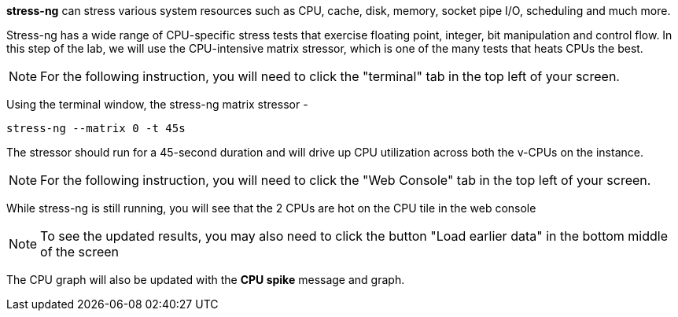 *stress-ng* can stress various system resources such as CPU, cache,
disk, memory, socket pipe I/O, scheduling and much more.

Stress-ng has a wide range of CPU-specific stress tests that exercise
floating point, integer, bit manipulation and control flow. In this step
of the lab, we will use the CPU-intensive matrix stressor, which is one
of the many tests that heats CPUs the best.

NOTE: For the following instruction, you will need to click the "terminal" tab in the top left of your screen.

Using the terminal window, the stress-ng matrix stressor -

....
stress-ng --matrix 0 -t 45s
....

The stressor should run for a 45-second duration and will drive up CPU
utilization across both the v-CPUs on the instance.

NOTE: For the following instruction, you will need to click the "Web Console" tab in the top left of your screen.

While stress-ng is still running, you will see that the 2 CPUs are hot
on the CPU tile in the web console

NOTE: To see the updated results, you may also need to click the button "Load earlier data" in the bottom middle of the screen

The CPU graph will also be updated with the *CPU spike* message and graph.

